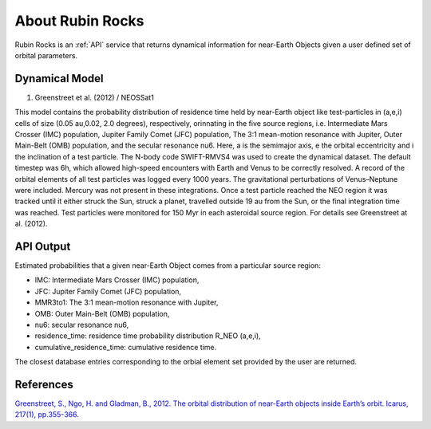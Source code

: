 About Rubin Rocks
==================
Rubin Rocks is an :ref:`API` service that returns dynamical information for near-Earth Objects given a user defined
set of orbital parameters.


Dynamical Model
----------------

#. Greenstreet et al. (2012) / NEOSSat1

This model contains the probability distribution of residence time held
by near-Earth object like test-particles in (a,e,i) cells of size (0.05 au,0.02, 2.0 degrees), respectively, 
orinnating in the five source regions, i.e. Intermediate Mars Crosser (IMC) population, Jupiter Family Comet (JFC) population, The 3:1 mean-motion resonance with Jupiter, Outer Main-Belt (OMB) population,
and the secular resonance nu6. Here, a is the semimajor axis, e the orbital eccentricity and i the inclination of a test particle.	
The N-body code SWIFT-RMVS4 was used to create the dynamical dataset. The default timestep was 6h,
which allowed high-speed encounters with Earth and Venus to be correctly resolved. 
A record of the orbital elements of all test particles was logged every 1000 years. 
The gravitational perturbations of Venus–Neptune were included. 
Mercury was not present in these integrations. 
Once a test particle reached the NEO region it was tracked until it either struck the Sun, 
struck a planet, travelled outside 19 au from the Sun, or the final integration time was reached. 
Test particles were monitored for 150 Myr in each asteroidal source region.
For details see Greenstreet at al. (2012).

API Output
------------
Estimated probabilities that a given near-Earth Object comes from a particular source region:

* IMC: Intermediate Mars Crosser (IMC) population,	
* JFC: Jupiter Family Comet (JFC) population,
* MMR3to1: The 3:1 mean-motion resonance with Jupiter,
* OMB: Outer Main-Belt (OMB) population,
* nu6: secular resonance nu6,
* residence_time: residence time probability distribution R_NEO (a,e,i),
* cumulative_residence_time: cumulative residence time.	

The closest database entries corresponding to the orbial element set provided by the user are returned. 


References
----------
`Greenstreet, S., Ngo, H. and Gladman, B., 2012. The orbital distribution of near-Earth objects inside Earth’s orbit. Icarus, 217(1), pp.355-366. <https://www.sciencedirect.com/science/article/pii/S0019103511004374>`_
